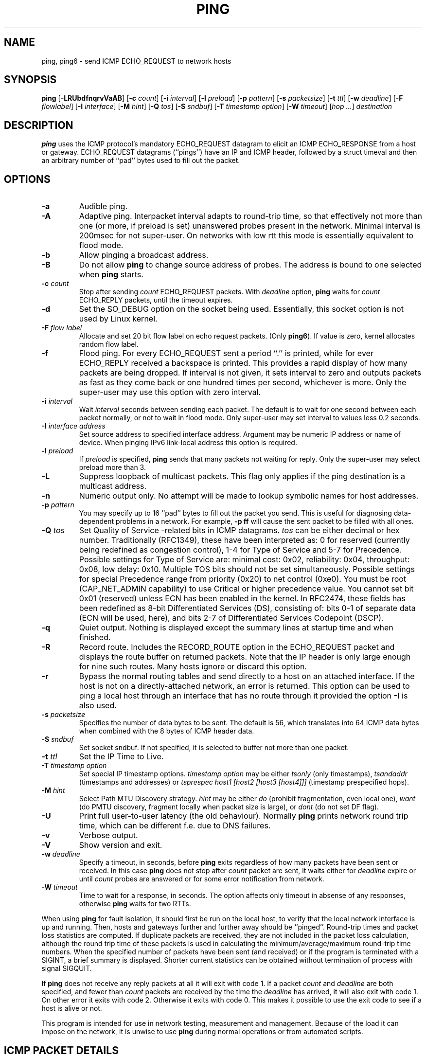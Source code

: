 .\" This manpage has been automatically generated by docbook2man 
.\" from a DocBook document.  This tool can be found at:
.\" <http://shell.ipoline.com/~elmert/comp/docbook2X/> 
.\" Please send any bug reports, improvements, comments, patches, 
.\" etc. to Steve Cheng <steve@ggi-project.org>.
.TH "PING" "8" "11 March 2010" "iputils-071127" "System Manager's Manual: iputils"
.SH NAME
ping, ping6 \- send ICMP ECHO_REQUEST to network hosts
.SH SYNOPSIS

\fBping\fR [\fB-LRUbdfnqrvVaAB\fR] [\fB-c \fIcount\fB\fR] [\fB-i \fIinterval\fB\fR] [\fB-l \fIpreload\fB\fR] [\fB-p \fIpattern\fB\fR] [\fB-s \fIpacketsize\fB\fR] [\fB-t \fIttl\fB\fR] [\fB-w \fIdeadline\fB\fR] [\fB-F \fIflowlabel\fB\fR] [\fB-I \fIinterface\fB\fR] [\fB-M \fIhint\fB\fR] [\fB-Q \fItos\fB\fR] [\fB-S \fIsndbuf\fB\fR] [\fB-T \fItimestamp option\fB\fR] [\fB-W \fItimeout\fB\fR] [\fB\fIhop\fB\fR\fI ...\fR] \fB\fIdestination\fB\fR

.SH "DESCRIPTION"
.PP
\fBping\fR uses the ICMP protocol's mandatory ECHO_REQUEST
datagram to elicit an ICMP ECHO_RESPONSE from a host or gateway.
ECHO_REQUEST datagrams (``pings'') have an IP and ICMP
header, followed by a struct timeval and then an arbitrary
number of ``pad'' bytes used to fill out the packet.
.SH "OPTIONS"
.TP
\fB-a\fR
Audible ping.
.TP
\fB-A\fR
Adaptive ping. Interpacket interval adapts to round-trip time, so that
effectively not more than one (or more, if preload is set) unanswered probes
present in the network. Minimal interval is 200msec for not super-user.
On networks with low rtt this mode is essentially equivalent to flood mode.  
.TP
\fB-b\fR
Allow pinging a broadcast address.
.TP
\fB-B\fR
Do not allow \fBping\fR to change source address of probes.
The address is bound to one selected when \fBping\fR starts.
.TP
\fB-c \fIcount\fB\fR
Stop after sending \fIcount\fR ECHO_REQUEST
packets. With 
\fIdeadline\fR
option, \fBping\fR waits for
\fIcount\fR ECHO_REPLY packets, until the timeout expires.
.TP
\fB-d\fR
Set the SO_DEBUG option on the socket being used.
Essentially, this socket option is not used by Linux kernel. 
.TP
\fB-F \fIflow label\fB\fR
Allocate and set 20 bit flow label on echo request packets.
(Only \fBping6\fR). If value is zero, kernel allocates random flow label.
.TP
\fB-f\fR
Flood ping. For every ECHO_REQUEST sent a period ``.'' is printed,
while for ever ECHO_REPLY received a backspace is printed.
This provides a rapid display of how many packets are being dropped.
If interval is not given, it sets interval to zero and
outputs packets as fast as they come back or one hundred times per second,
whichever is more.
Only the super-user may use this option with zero interval.
.TP
\fB-i \fIinterval\fB\fR
Wait \fIinterval\fR seconds between sending each packet.
The default is to wait for one second between each packet normally,
or not to wait in flood mode. Only super-user may set interval
to values less 0.2 seconds.
.TP
\fB-I \fIinterface address\fB\fR
Set source address to specified interface address. Argument
may be numeric IP address or name of device. When pinging IPv6
link-local address this option is required.
.TP
\fB-l \fIpreload\fB\fR
If \fIpreload\fR is specified,
\fBping\fR sends that many packets not waiting for reply.
Only the super-user may select preload more than 3.
.TP
\fB-L\fR
Suppress loopback of multicast packets.  This flag only applies if the ping
destination is a multicast address.
.TP
\fB-n\fR
Numeric output only.
No attempt will be made to lookup symbolic names for host addresses.
.TP
\fB-p \fIpattern\fB\fR
You may specify up to 16 ``pad'' bytes to fill out the packet you send.
This is useful for diagnosing data-dependent problems in a network.
For example, \fB-p ff\fR will cause the sent packet
to be filled with all ones.
.TP
\fB-Q \fItos\fB\fR
Set Quality of Service -related bits in ICMP datagrams.  
\fItos\fR can be either decimal or hex number.
Traditionally (RFC1349), these have been interpreted as: 0 for reserved
(currently being redefined as congestion control), 1-4 for Type of Service
and 5-7 for Precedence.
Possible settings for Type of Service are: minimal cost: 0x02, 
reliability: 0x04, throughput: 0x08, low delay: 0x10.  Multiple TOS bits
should not be set simultaneously.  Possible settings for
special Precedence range from priority (0x20) to net control (0xe0).  You
must be root (CAP_NET_ADMIN capability) to use Critical or
higher precedence value.  You cannot set
bit 0x01 (reserved) unless ECN has been enabled in the kernel.
In RFC2474, these fields has been redefined as 8-bit Differentiated
Services (DS), consisting of: bits 0-1 of separate data (ECN will be used,
here), and bits 2-7 of Differentiated Services Codepoint (DSCP).
.TP
\fB-q\fR
Quiet output.
Nothing is displayed except the summary lines at startup time and
when finished.
.TP
\fB-R\fR
Record route.
Includes the RECORD_ROUTE option in the ECHO_REQUEST
packet and displays the route buffer on returned packets.
Note that the IP header is only large enough for nine such routes.
Many hosts ignore or discard this option.
.TP
\fB-r\fR
Bypass the normal routing tables and send directly to a host on an attached
interface.
If the host is not on a directly-attached network, an error is returned.
This option can be used to ping a local host through an interface
that has no route through it provided the option \fB-I\fR is also
used.
.TP
\fB-s \fIpacketsize\fB\fR
Specifies the number of data bytes to be sent.  
The default is 56, which translates into 64 ICMP
data bytes when combined with the 8 bytes of ICMP header data.
.TP
\fB-S \fIsndbuf\fB\fR
Set socket sndbuf. If not specified, it is selected to buffer
not more than one packet.
.TP
\fB-t \fIttl\fB\fR
Set the IP Time to Live.
.TP
\fB-T \fItimestamp option\fB\fR
Set special IP timestamp options.
\fItimestamp option\fR may be either 
\fItsonly\fR (only timestamps), 
\fItsandaddr\fR (timestamps and addresses) or 
\fItsprespec host1 [host2 [host3 [host4]]]\fR
(timestamp prespecified hops).
.TP
\fB-M \fIhint\fB\fR
Select Path MTU Discovery strategy.
\fIhint\fR may be either \fIdo\fR
(prohibit fragmentation, even local one), 
\fIwant\fR (do PMTU discovery, fragment locally when packet size
is large), or \fIdont\fR (do not set DF flag).
.TP
\fB-U\fR
Print full user-to-user latency (the old behaviour). Normally
\fBping\fR
prints network round trip time, which can be different
f.e. due to DNS failures. 
.TP
\fB-v\fR
Verbose output.
.TP
\fB-V\fR
Show version and exit.
.TP
\fB-w \fIdeadline\fB\fR
Specify a timeout, in seconds, before
\fBping\fR
exits regardless of how many
packets have been sent or received. In this case
\fBping\fR
does not stop after
\fIcount\fR
packet are sent, it waits either for
\fIdeadline\fR
expire or until
\fIcount\fR
probes are answered or for some error notification from network.   
.TP
\fB-W \fItimeout\fB\fR
Time to wait for a response, in seconds. The option affects only timeout
in absense of any responses, otherwise \fBping\fR waits for two RTTs.
.PP
When using \fBping\fR for fault isolation, it should first be run
on the local host, to verify that the local network interface is up
and running. Then, hosts and gateways further and further away should be
``pinged''. Round-trip times and packet loss statistics are computed.
If duplicate packets are received, they are not included in the packet
loss calculation, although the round trip time of these packets is used
in calculating the minimum/average/maximum round-trip time numbers.
When the specified number of packets have been sent (and received) or
if the program is terminated with a
SIGINT, a brief summary is displayed. Shorter current statistics
can be obtained without termination of process with signal
SIGQUIT.
.PP
If \fBping\fR does not receive any reply packets at all it will
exit with code 1. If a packet 
\fIcount\fR
and
\fIdeadline\fR
are both specified, and fewer than
\fIcount\fR
packets are received by the time the
\fIdeadline\fR
has arrived, it will also exit with code 1. 
On other error it exits with code 2. Otherwise it exits with code 0. This
makes it possible to use the exit code to see if a host is alive or
not.
.PP
This program is intended for use in network testing, measurement and
management.
Because of the load it can impose on the network, it is unwise to use
\fBping\fR during normal operations or from automated scripts.
.SH "ICMP PACKET DETAILS"
.PP
An IP header without options is 20 bytes.
An ICMP ECHO_REQUEST packet contains an additional 8 bytes worth
of ICMP header followed by an arbitrary amount of data.
When a \fIpacketsize\fR is given, this indicated the size of this
extra piece of data (the default is 56). Thus the amount of data received
inside of an IP packet of type ICMP ECHO_REPLY will always be 8 bytes
more than the requested data space (the ICMP header).
.PP
If the data space is at least of size of struct timeval
\fBping\fR uses the beginning bytes of this space to include
a timestamp which it uses in the computation of round trip times.
If the data space is shorter, no round trip times are given.
.SH "DUPLICATE AND DAMAGED PACKETS"
.PP
\fBping\fR will report duplicate and damaged packets.
Duplicate packets should never occur, and seem to be caused by
inappropriate link-level retransmissions.
Duplicates may occur in many situations and are rarely (if ever) a
good sign, although the presence of low levels of duplicates may not
always be cause for alarm.
.PP
Damaged packets are obviously serious cause for alarm and often
indicate broken hardware somewhere in the
\fBping\fR packet's path (in the network or in the hosts).
.SH "TRYING DIFFERENT DATA PATTERNS"
.PP
The (inter)network layer should never treat packets differently depending
on the data contained in the data portion.
Unfortunately, data-dependent problems have been known to sneak into
networks and remain undetected for long periods of time.
In many cases the particular pattern that will have problems is something
that doesn't have sufficient ``transitions'', such as all ones or all
zeros, or a pattern right at the edge, such as almost all zeros.
It isn't necessarily enough to specify a data pattern of all zeros (for
example) on the command line because the pattern that is of interest is
at the data link level, and the relationship between what you type and
what the controllers transmit can be complicated.
.PP
This means that if you have a data-dependent problem you will probably
have to do a lot of testing to find it.
If you are lucky, you may manage to find a file that either can't be sent
across your network or that takes much longer to transfer than other
similar length files.
You can then examine this file for repeated patterns that you can test
using the \fB-p\fR option of \fBping\fR.
.SH "TTL DETAILS"
.PP
The TTL value of an IP packet represents the maximum number of IP routers
that the packet can go through before being thrown away.
In current practice you can expect each router in the Internet to decrement
the TTL field by exactly one.
.PP
The TCP/IP specification states that the TTL field for TCP
packets should be set to 60, but many systems use smaller values
(4.3 BSD uses 30, 4.2 used 15).
.PP
The maximum possible value of this field is 255, and most Unix systems set
the TTL field of ICMP ECHO_REQUEST packets to 255.
This is why you will find you can ``ping'' some hosts, but not reach them
with
\fBtelnet\fR(1)
or
\fBftp\fR(1).
.PP
In normal operation ping prints the ttl value from the packet it receives.
When a remote system receives a ping packet, it can do one of three things
with the TTL field in its response:
.TP 0.2i
\(bu
Not change it; this is what Berkeley Unix systems did before the
4.3BSD Tahoe release. In this case the TTL value in the received packet
will be 255 minus the number of routers in the round-trip path.
.TP 0.2i
\(bu
Set it to 255; this is what current Berkeley Unix systems do.
In this case the TTL value in the received packet will be 255 minus the
number of routers in the path \fBfrom\fR
the remote system \fBto\fR the \fBping\fRing host.
.TP 0.2i
\(bu
Set it to some other value. Some machines use the same value for
ICMP packets that they use for TCP packets, for example either 30 or 60.
Others may use completely wild values.
.SH "BUGS"
.TP 0.2i
\(bu
Many Hosts and Gateways ignore the RECORD_ROUTE option.
.TP 0.2i
\(bu
The maximum IP header length is too small for options like
RECORD_ROUTE to be completely useful.
There's not much that that can be done about this, however.
.TP 0.2i
\(bu
Flood pinging is not recommended in general, and flood pinging the
broadcast address should only be done under very controlled conditions.
.SH "SEE ALSO"
.PP
\fBnetstat\fR(1),
\fBifconfig\fR(8).
.SH "HISTORY"
.PP
The \fBping\fR command appeared in 4.3BSD.
.PP
The version described here is its descendant specific to Linux.
.SH "SECURITY"
.PP
\fBping\fR requires CAP_NET_RAWIO capability
to be executed. It may be used as set-uid root.
.SH "AVAILABILITY"
.PP
\fBping\fR is part of \fIiputils\fR package
and the latest versions are  available in source form at
http://www.skbuff.net/iputils/iputils-current.tar.bz2.
